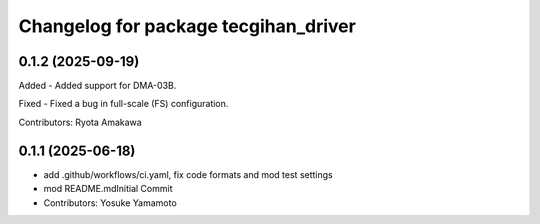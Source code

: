 ^^^^^^^^^^^^^^^^^^^^^^^^^^^^^^^^^^^^^
Changelog for package tecgihan_driver
^^^^^^^^^^^^^^^^^^^^^^^^^^^^^^^^^^^^^

0.1.2 (2025-09-19)
------------------

Added
- Added support for DMA-03B.

Fixed
- Fixed a bug in full-scale (FS) configuration.

Contributors: Ryota Amakawa

0.1.1 (2025-06-18)
------------------
* add .github/workflows/ci.yaml, fix code formats and mod test settings
* mod README.mdInitial Commit
* Contributors: Yosuke Yamamoto
